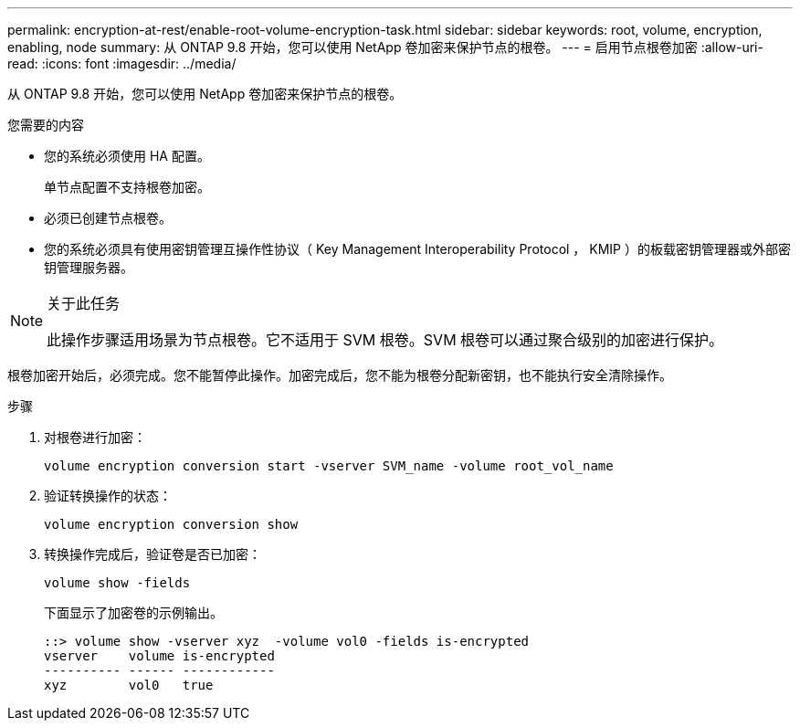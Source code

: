 ---
permalink: encryption-at-rest/enable-root-volume-encryption-task.html 
sidebar: sidebar 
keywords: root, volume, encryption, enabling, node 
summary: 从 ONTAP 9.8 开始，您可以使用 NetApp 卷加密来保护节点的根卷。 
---
= 启用节点根卷加密
:allow-uri-read: 
:icons: font
:imagesdir: ../media/


[role="lead"]
从 ONTAP 9.8 开始，您可以使用 NetApp 卷加密来保护节点的根卷。

.您需要的内容
* 您的系统必须使用 HA 配置。
+
单节点配置不支持根卷加密。

* 必须已创建节点根卷。
* 您的系统必须具有使用密钥管理互操作性协议（ Key Management Interoperability Protocol ， KMIP ）的板载密钥管理器或外部密钥管理服务器。


[NOTE]
.关于此任务
====
此操作步骤适用场景为节点根卷。它不适用于 SVM 根卷。SVM 根卷可以通过聚合级别的加密进行保护。

====
根卷加密开始后，必须完成。您不能暂停此操作。加密完成后，您不能为根卷分配新密钥，也不能执行安全清除操作。

.步骤
. 对根卷进行加密：
+
`volume encryption conversion start -vserver SVM_name -volume root_vol_name`

. 验证转换操作的状态：
+
`volume encryption conversion show`

. 转换操作完成后，验证卷是否已加密：
+
`volume show -fields`

+
下面显示了加密卷的示例输出。

+
[listing]
----
::> volume show -vserver xyz  -volume vol0 -fields is-encrypted
vserver    volume is-encrypted
---------- ------ ------------
xyz        vol0   true
----


